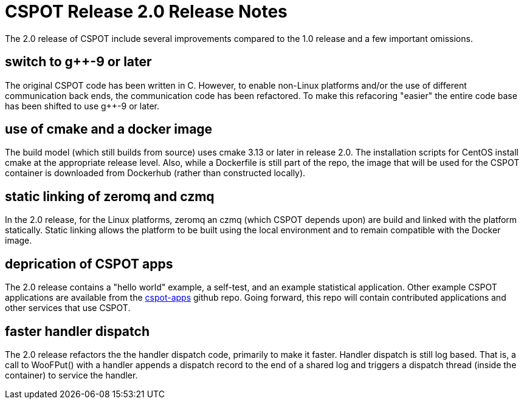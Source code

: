 = CSPOT Release 2.0 Release Notes

The 2.0 release of CSPOT include several improvements compared to the 1.0
release and a few important omissions.

== switch to g++-9 or later

The original CSPOT code has been written in C.  However, to enable non-Linux
platforms and/or the use of different communication back ends, the
communication code has been refactored.  To make this refacoring "easier" the
entire code base has been shifted to use g++-9 or later.

== use of cmake and a docker image

The build model (which still builds from source) uses cmake 3.13 or later in
release 2.0.  The installation scripts for CentOS install cmake at the
appropriate release level.  Also, while a Dockerfile is still part of the
repo, the image that will be used for the CSPOT container is downloaded from
Dockerhub (rather than constructed locally).

== static linking of zeromq and czmq

In the 2.0 release, for the Linux platforms, zeromq an czmq (which CSPOT
depends upon) are build and linked with the platform statically.  Static
linking allows the platform to be built using the local environment and
to remain compatible with the Docker image.

== deprication of CSPOT apps

The 2.0 release contains a "hello world" example, a self-test, and an example
statistical application.  Other example CSPOT applications are available from
the link:https://github.com/MAYHEM-Lab/cspot-apps[cspot-apps] github repo.
Going forward, this repo will contain contributed applications and
other services that use CSPOT.

== faster handler dispatch

The 2.0 release refactors the the handler dispatch code, primarily to make it
faster.  Handler dispatch is still log based.  That is, a call to WooFPut()
with a handler appends a dispatch record to the end of a shared log and
triggers a dispatch thread (inside the container) to service the handler.
